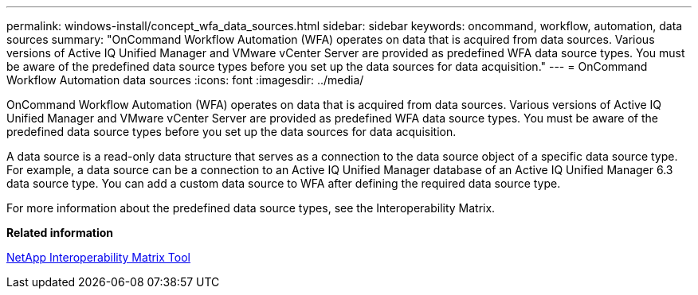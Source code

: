 ---
permalink: windows-install/concept_wfa_data_sources.html
sidebar: sidebar
keywords: oncommand, workflow, automation, data sources
summary: "OnCommand Workflow Automation (WFA) operates on data that is acquired from data sources. Various versions of Active IQ Unified Manager and VMware vCenter Server are provided as predefined WFA data source types. You must be aware of the predefined data source types before you set up the data sources for data acquisition."
---
= OnCommand Workflow Automation data sources
:icons: font
:imagesdir: ../media/

[.lead]
OnCommand Workflow Automation (WFA) operates on data that is acquired from data sources. Various versions of Active IQ Unified Manager and VMware vCenter Server are provided as predefined WFA data source types. You must be aware of the predefined data source types before you set up the data sources for data acquisition.

A data source is a read-only data structure that serves as a connection to the data source object of a specific data source type. For example, a data source can be a connection to an Active IQ Unified Manager database of an Active IQ Unified Manager 6.3 data source type. You can add a custom data source to WFA after defining the required data source type.

For more information about the predefined data source types, see the Interoperability Matrix.

*Related information*

https://mysupport.netapp.com/matrix[NetApp Interoperability Matrix Tool]
